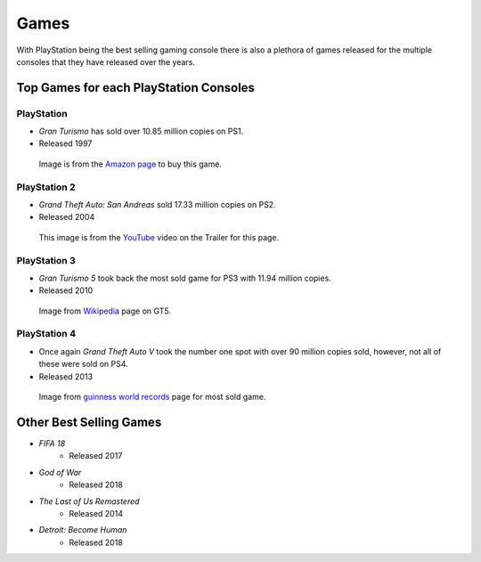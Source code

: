 Games
=====

With PlayStation being the best selling gaming console there is also a plethora
of games released for the multiple consoles that they have released over the years. 

Top Games for each PlayStation Consoles
---------------------------------------

PlayStation
~~~~~~~~~~~

* *Gran Turismo* has sold over 10.85 million copies on PS1.
* Released 1997

.. figure:: gt1.jpg
   :width: 50%

   Image is from the `Amazon page <https://www.amazon.com/Gran-Turismo-playstation/dp/B00000DMAU>`_ 
   to buy this game.

PlayStation 2
~~~~~~~~~~~~~

* *Grand Theft Auto: San Andreas* sold 17.33 million copies on PS2.
* Released 2004

.. figure:: gta_sa.jpg
	:width: 100%

	This image is from the `YouTube <https://www.youtube.com/watch?v=iatwtB6-kHA>`_ 
	video on the Trailer for this page.

PlayStation 3
~~~~~~~~~~~~~

* *Gran Turismo 5* took back the most sold game for PS3 with 11.94 million copies.
* Released 2010

.. figure:: gt5.jpg
	:width: 50%

	Image from `Wikipedia <https://en.wikipedia.org/wiki/Gran_Turismo_5>`_ page on GT5.

PlayStation 4
~~~~~~~~~~~~~

* Once again *Grand Theft Auto V* took the number one spot with over 90 million copies
  sold, however, not all of these were sold on PS4.
* Released 2013

.. figure:: gta_5.jpg
	:width: 100%

	Image from `guinness world records <http://www.guinnessworldrecords.com/news/2013/10/confirmed-grand-theft-auto-breaks-six-sales-world-records-51900>`_ 
	page for most sold game.

Other Best Selling Games
------------------------

* *FIFA 18*
   * Released 2017
* *God of War*
   * Released 2018
* *The Last of Us Remastered*
   * Released 2014
* *Detroit: Become Human*
   * Released 2018
